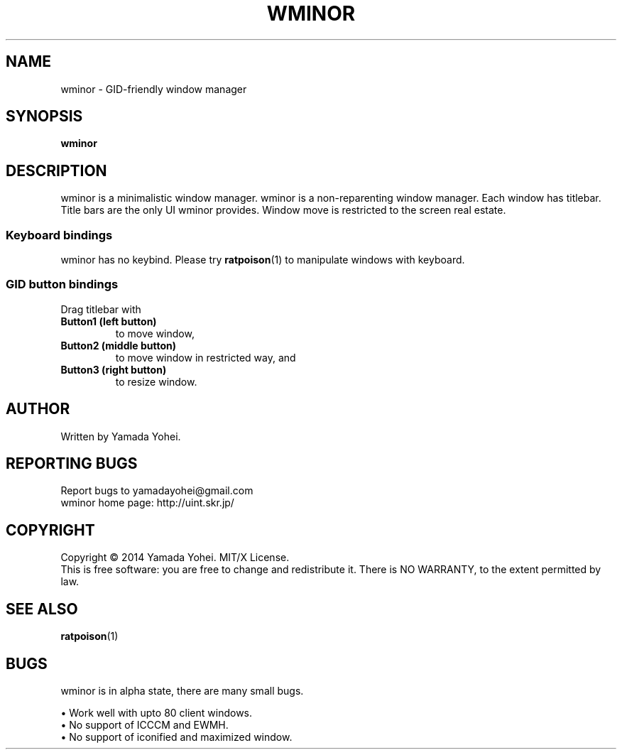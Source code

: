 .TH WMINOR "1" "October 2014" "wminor 2014.10" "User Commands"
.SH NAME
wminor \- GID-friendly window manager
.SH SYNOPSIS
.B wminor
.SH DESCRIPTION
.PP
wminor is a minimalistic window manager.
wminor is a non-reparenting window manager.
Each window has titlebar.
Title bars are the only UI wminor provides.
Window move is restricted to the screen real estate.
.SS "Keyboard bindings"
wminor has no keybind.
Please try
.BR ratpoison (1)
to manipulate windows with keyboard.
.SS "GID button bindings"
Drag titlebar with
.TP
\fBButton1 (left button)\fR
to move window,
.TP
\fBButton2 (middle button)\fR
to move window in restricted way, and
.TP
\fBButton3 (right button)\fR
to resize window.
.SH AUTHOR
Written by Yamada Yohei.
.SH "REPORTING BUGS"
Report bugs to yamadayohei@gmail.com
.br
wminor home page: http://uint.skr.jp/
.SH COPYRIGHT
Copyright \(co 2014 Yamada Yohei.
MIT/X License.
.br
This is free software: you are free to change and redistribute it.
There is NO WARRANTY, to the extent permitted by law.
.SH SEE ALSO
.BR ratpoison (1)
.SH BUGS
wminor is in alpha state, there are many small bugs.
.PP
\(bu Work well with upto 80 client windows.
.br
\(bu No support of ICCCM and EWMH.
.br
\(bu No support of iconified and maximized window.
